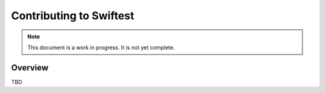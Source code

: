 .. _contributing:

***************************
Contributing to Swiftest
***************************

.. note::

    This document is a work in progress.  It is not yet complete.

Overview
========

TBD
